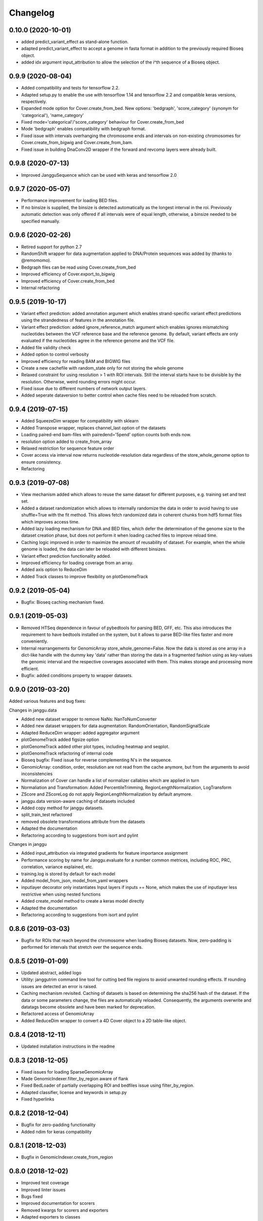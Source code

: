 
Changelog
=========
0.10.0 (2020-10-01)
-------------------

- added predict_variant_effect as stand-alone function.
- adapted predict_variant_effect to accept a genome in fasta format in addition to the previously required Bioseq object.
- added idx argument input_attribution to allow the selection of the i^th sequence of a Bioseq object.


0.9.9 (2020-08-04)
-------------------

- Added compatibility and tests for tensorflow 2.2.
- Adapted setup.py to enable the use with tensorflow 1.14 and tensorflow 2.2 and compatible keras versions, respectively.
- Expanded mode option for Cover.create_from_bed. New options: 'bedgraph', 'score_category' (synonym for 'categorical'), 'name_category'
- Fixed mode='categorical'/'score_category' behaviour for Cover.create_from_bed
- Mode 'bedgraph' enables compatibility with bedgraph format.
- Fixed issue with intervals overhanging the chromosome ends and intervals on non-existing chromosomes for Cover.create_from_bigwig and Cover.create_from_bam.
- Fixed issue in building DnaConv2D wrapper if the forward and revcomp layers were already built.

0.9.8 (2020-07-13)
------------------

- Improved JangguSequence which can be used with keras and tensorflow 2.0

0.9.7 (2020-05-07)
------------------

- Performance improvement for loading BED files.
- If no binsize is supplied, the binsize is detected automatically as the longest interval in the roi. Previously automatic detection was only offered if all intervals were of equal length, otherwise, a binsize needed to be specified manually.

0.9.6 (2020-02-26)
------------------

- Retired support for python 2.7
- RandomShift wrapper for data augmentation applied to DNA/Protein sequences was added by (thanks to @remomomo).
- Bedgraph files can be read using Cover.create_from_bed
- Improved efficiency of Cover.export_to_bigwig
- Improved efficiency of Cover.create_from_bed
- Internal refactoring

0.9.5 (2019-10-17)
------------------

- Variant effect prediction: added annotation argument which enables strand-specific variant effect predictions using the strandedness of features in the annotation file.
- Variant effect prediction: added ignore_reference_match argument which enables ignores mismatching nucleotides between the VCF reference base and the reference genome. By default, variant effects are only evaluated if the nucleotides agree in the reference genome and the VCF file.
- Added file validity check
- Added option to control verbosity 
- Improved efficiency for reading BAM and BIGWIG files
- Create a new cachefile with random_state only for not storing the whole genome
- Relaxed constraint for using resolution > 1 with ROI intervals. Still the interval starts have to be divisible by the resolution. Otherwise, weird rounding errors might occur.
- Fixed issue due to different numbers of network output layers.
- Added seperate dataversion to better control when cache files need to be reloaded from scratch.

0.9.4 (2019-07-15)
------------------

- Added SqueezeDim wrapper for compatibility with sklearn
- Added Transpose wrapper, replaces channel_last option of the datasets
- Loading paired-end bam-files with pairedend='5pend' option counts both ends now.
- resolution option added to create_from_array
- Relaxed restriction for sequence feature order
- Cover access via interval now returns nucleotide-resolution data regardless of the store_whole_genome option to ensure consistency.
- Refactoring


0.9.3 (2019-07-08)
------------------

- View mechanism added which allows to reuse the same dataset for different purposes, e.g. training set and test set.
- Added a dataset randomization which allows to internally randomize the data in order to avoid having to use shuffle=True with the fit method. This allows fetch randomized data in coherent chunks from hdf5 format files which improves access time.
- Added lazy loading mechanism for DNA and BED files, which defer the determination of the genome size to the dataset creation phase, but does not perform it when loading cached files to improve reload time.
- Caching logic improved in order to maximize the amount of reusability of dataset. For example, when the whole genome is loaded, the data can later be reloaded with different binsizes.
- Variant effect prediction functionality added.
- Improved efficiency for loading coverage from an array.
- Added axis option to ReduceDim
- Added Track classes to improve flexibility on plotGenomeTrack

0.9.2 (2019-05-04)
------------------

- Bugfix: Bioseq caching mechanism fixed.

0.9.1 (2019-05-03)
------------------

- Removed HTSeq dependence in favour of pybedtools for parsing BED, GFF, etc. This also introduces the requirement to have bedtools installed on the system, but it allows to parse BED-like files faster and more conveniently.
- Internal rearrangements for GenomicArray store_whole_genome=False. Now the data is stored as one array in a dict-like handle with the dummy key 'data' rather than storing the data in a fragmented fashion using as key-values the genomic interval and the respective coverages associated with them. This makes storage and processing more efficient.
- Bugfix: added conditions property to wrapper datasets.

0.9.0 (2019-03-20)
------------------

Added various features and bug fixes:

Changes in janggu.data

- Added new dataset wrapper to remove NaNs: NanToNumConverter
- Added new dataset wrappers for data augmentation: RandomOrientation, RandomSignalScale
- Adapted ReduceDim wrapper: added aggregator argument
- plotGenomeTrack added figsize option
- plotGenomeTrack added other plot types, including heatmap and seqplot.
- plotGenomeTrack refactoring of internal code
- Bioseq bugfix: Fixed issue for reverse complementing N's in the sequence.
- GenomicArray: condition, order, resolution are not read from the cache anymore, but from the arguments to avoid inconsistencies
- Normalization of Cover can handle a list of normalizer callables which are applied in turn
- Normaliation and Transformation: Added PercentileTrimming, RegionLengthNormalization, LogTransform
- ZScore and ZScoreLog do not apply RegionLengthNormalization by default anymore.
- janggu.data version-aware caching of datasets included
- Added copy method for janggu datasets.
- split_train_test refactored
- removed obsolete transformations attribute from the datasets
- Adapted the documentation
- Refactoring according to suggestions from isort and pylint

Changes in janggu

- Added input_attribution via integrated gradients for feature importance assignment
- Performance scoring by name for Janggu.evaluate for a number common metrices, including ROC, PRC, correlation, variance explained, etc.
- training.log is stored by default for each model
- Added model_from_json, model_from_yaml wrappers
- inputlayer decorator only instantiates Input layers if inputs == None, which makes the use of inputlayer less restrictive when using nested functions
- Added create_model method to create a keras model directly
- Adapted the documentation
- Refactoring according to suggestions from isort and pylint


0.8.6 (2019-03-03)
------------------

- Bugfix for ROIs that reach beyond the chromosome when loading Bioseq datasets. Now, zero-padding is performed for intervals that stretch over the sequence ends.

0.8.5 (2019-01-09)
------------------

- Updated abstract, added logo
- Utility: janggutrim command line tool for cutting bed file regions to avoid unwanted rounding effects. If rounding issues are detected an error is raised.
- Caching mechanism revisited. Caching of datasets is based on determining the sha256 hash of the dataset. If the data or some parameters change, the files are automatically reloaded. Consequently, the arguments overwrite and datatags become obsolete and have been marked for deprecation.
- Refactored access of GenomicArray
- Added ReduceDim wrapper to convert a 4D Cover object to a 2D table-like object.

0.8.4 (2018-12-11)
------------------

- Updated installation instructions in the readme

0.8.3 (2018-12-05)
------------------

- Fixed issues for loading SparseGenomicArray
- Made GenomicIndexer.filter_by_region aware of flank
- Fixed BedLoader of partially overlapping ROI and bedfiles issue using filter_by_region.
- Adapted classifier, license and keywords in setup.py
- Fixed hyperlinks

0.8.2 (2018-12-04)
------------------

- Bugfix for zero-padding functionality
- Added ndim for keras compatibility

0.8.1 (2018-12-03)
------------------

- Bugfix in GenomicIndexer.create_from_region

0.8.0 (2018-12-02)
------------------

- Improved test coverage
- Improved linter issues
- Bugs fixed
- Improved documentation for scorers
- Removed kwargs for scorers and exporters
- Adapted exporters to classes


0.7.0 (2018-12-01)
------------------

- First public version
